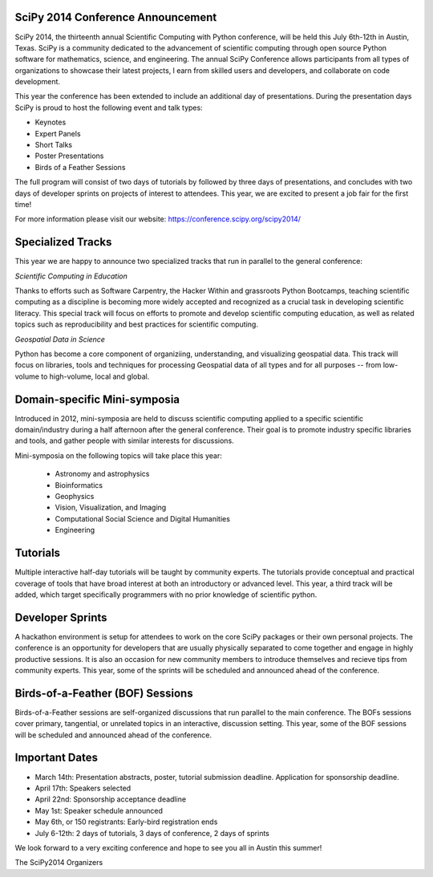 SciPy 2014 Conference Announcement
----------------------------------

SciPy 2014, the thirteenth annual Scientific Computing with Python conference, will
be held this July 6th-12th in Austin, Texas. SciPy is a community dedicated to
the advancement of scientific computing through open source Python software for
mathematics, science, and engineering. The annual SciPy Conference allows
participants from all types of organizations to showcase their latest projects, l
earn from skilled users and developers, and collaborate on code development.


This year the conference has been extended to include an additional day of
presentations. During the presentation days SciPy is proud to host the following
event and talk types:

* Keynotes
* Expert Panels
* Short Talks
* Poster Presentations
* Birds of a Feather Sessions

The full program will consist of two days of tutorials by followed by three days 
of presentations, and concludes with two days of developer sprints on projects of 
interest to attendees.  This year, we are excited to present a job fair for the 
first time!

For more information please visit our website: https://conference.scipy.org/scipy2014/

Specialized Tracks
------------------

This year we are happy to announce two specialized tracks that run in parallel to 
the general conference:

*Scientific Computing in Education*

Thanks to efforts such as Software Carpentry, the Hacker Within and grassroots
Python Bootcamps, teaching scientific computing as a discipline is becoming
more widely accepted and recognized as a crucial task in developing scientific
literacy.  This special track will focus on efforts to promote and develop
scientific computing education, as well as related topics such as
reproducibility and best practices for scientific computing.

*Geospatial Data in Science*

Python has become a core component of organiziing, understanding, and
visualizing geospatial data.  This track will focus on libraries, tools and
techniques for processing Geospatial data of all types and for all purposes --
from low-volume to high-volume, local and global.


Domain-specific Mini-symposia
-----------------------------

Introduced in 2012, mini-symposia are held to discuss scientific
computing applied to a specific scientific domain/industry during a
half afternoon after the general conference. Their goal is to promote
industry specific libraries and tools, and gather people with similar
interests for discussions. 

Mini-symposia on the following topics will take place this year:

 - Astronomy and astrophysics
 - Bioinformatics
 - Geophysics
 - Vision, Visualization, and Imaging
 - Computational Social Science and Digital Humanities
 - Engineering

Tutorials
---------

Multiple interactive half-day tutorials will be taught by community experts.
The tutorials provide conceptual and practical coverage of tools that have
broad interest at both an introductory or advanced level. This year, a
third track will be added, which target specifically programmers with no
prior knowledge of scientific python. 


Developer Sprints
-----------------

A hackathon environment is setup for attendees to work on the core SciPy
packages or their own personal projects.  The conference is an opportunity for
developers that are usually physically separated to come together and engage in
highly productive sessions. It is also an occasion for new community members to
introduce themselves and recieve tips from community experts. This year, some of
the sprints will be scheduled and announced ahead of the conference. 


Birds-of-a-Feather (BOF) Sessions
---------------------------------

Birds-of-a-Feather sessions are self-organized discussions that run parallel to
the main conference.  The BOFs sessions cover primary, tangential, or unrelated
topics in an interactive, discussion setting. This year, some of the BOF
sessions will be scheduled and announced ahead of the conference. 


Important Dates
---------------

- March 14th: Presentation abstracts, poster, tutorial submission
  deadline. Application for sponsorship deadline.
- April 17th: Speakers selected
- April 22nd: Sponsorship acceptance deadline
- May 1st: Speaker schedule announced
- May 6th, or 150 registrants: Early-bird registration ends
- July 6-12th: 2 days of tutorials, 3 days of conference, 2 days of sprints


We look forward to a very exciting conference and hope to see you all in Austin
this summer!

The SciPy2014 Organizers

